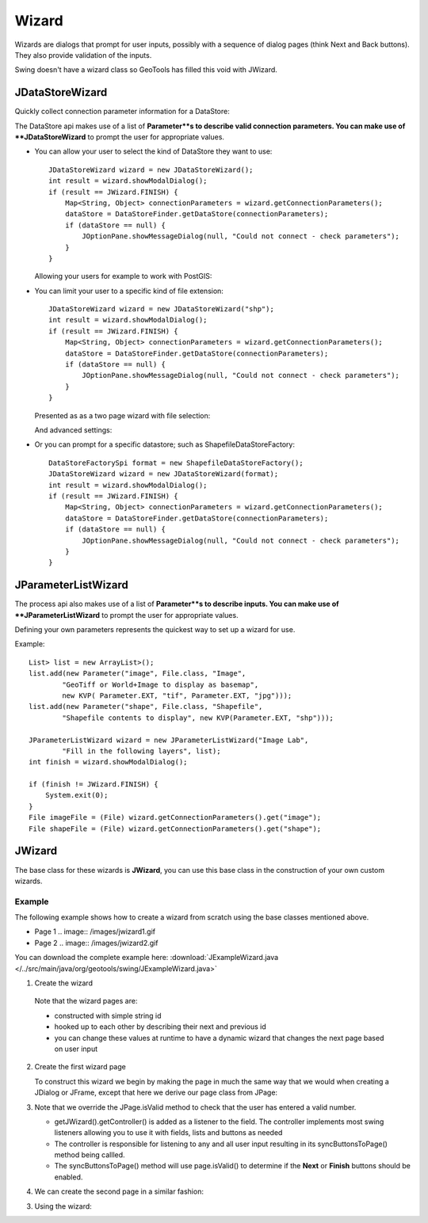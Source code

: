 Wizard
------

Wizards are dialogs that prompt for user inputs, possibly with a sequence of dialog pages (think Next and Back buttons). They also provide validation of the inputs.

Swing doesn't have a wizard class so GeoTools has filled this void with JWizard.

JDataStoreWizard
^^^^^^^^^^^^^^^^

Quickly collect connection parameter information for a DataStore:

The DataStore api makes use of a list of **Parameter**s to describe valid connection parameters. You can make use of **JDataStoreWizard** to prompt the user for appropriate values.

* You can allow your user to select the kind of DataStore they want to use::
  
        JDataStoreWizard wizard = new JDataStoreWizard();
        int result = wizard.showModalDialog();
        if (result == JWizard.FINISH) {
            Map<String, Object> connectionParameters = wizard.getConnectionParameters();
            dataStore = DataStoreFinder.getDataStore(connectionParameters);
            if (dataStore == null) {
                JOptionPane.showMessageDialog(null, "Could not connect - check parameters");
            }
        }
  
  Allowing your users for example to work with PostGIS:
  
  .. image:: /tutorial/filter/images/postgisWizard1.png
     :scale: 60

* You can limit your user to a specific kind of file extension::
        
        JDataStoreWizard wizard = new JDataStoreWizard("shp");
        int result = wizard.showModalDialog();
        if (result == JWizard.FINISH) {
            Map<String, Object> connectionParameters = wizard.getConnectionParameters();
            dataStore = DataStoreFinder.getDataStore(connectionParameters);
            if (dataStore == null) {
                JOptionPane.showMessageDialog(null, "Could not connect - check parameters");
            }
        }
  
  Presented as as a two page wizard with file selection:
  
  .. image:: /tutorial/filter/images/shapeWizard1.png
     :scale: 60
  
  And advanced settings:
  
  .. image:: /tutorial/filter/images/shapeWizard2.png
     :scale: 60

* Or you can prompt for a specific datastore; such as ShapefileDataStoreFactory::

        DataStoreFactorySpi format = new ShapefileDataStoreFactory();
        JDataStoreWizard wizard = new JDataStoreWizard(format);
        int result = wizard.showModalDialog();
        if (result == JWizard.FINISH) {
            Map<String, Object> connectionParameters = wizard.getConnectionParameters();
            dataStore = DataStoreFinder.getDataStore(connectionParameters);
            if (dataStore == null) {
                JOptionPane.showMessageDialog(null, "Could not connect - check parameters");
            }
        }

JParameterListWizard
^^^^^^^^^^^^^^^^^^^^

The process api also makes use of a list of **Parameter**s to describe inputs. You can make use of **JParameterListWizard** to prompt the user for appropriate values.

.. image:: /images/paramlistwizard.png

Defining your own parameters represents the quickest way to set up a wizard for use.

Example::
        
        List> list = new ArrayList>();
        list.add(new Parameter("image", File.class, "Image",
                "GeoTiff or World+Image to display as basemap",
                new KVP( Parameter.EXT, "tif", Parameter.EXT, "jpg")));
        list.add(new Parameter("shape", File.class, "Shapefile",
                "Shapefile contents to display", new KVP(Parameter.EXT, "shp")));

        JParameterListWizard wizard = new JParameterListWizard("Image Lab",
                "Fill in the following layers", list);
        int finish = wizard.showModalDialog();

        if (finish != JWizard.FINISH) {
            System.exit(0);
        }
        File imageFile = (File) wizard.getConnectionParameters().get("image");
        File shapeFile = (File) wizard.getConnectionParameters().get("shape");

JWizard
^^^^^^^

The base class for these wizards is **JWizard**, you can use this base class in the construction of your own custom wizards.

Example
'''''''

The following example shows how to create a wizard from scratch using the base classes mentioned above.

* Page 1
  .. image:: /images/jwizard1.gif

* Page 2
  .. image:: /images/jwizard2.gif

You can download the complete example here: :download:`JExampleWizard.java </../src/main/java/org/geotools/swing/JExampleWizard.java>`

1. Create the wizard
   
   .. literalinclude:: /../src/main/java/org/geotools/swing/JExampleWizard.java
     :language: java
     :start-after: // example wizard start
     :end-before: // example wizard end
  
  Note that the wizard pages are:
  
  * constructed with simple string id
  * hooked up to each other by describing their next and previous id
  * you can change these values at runtime to have a dynamic wizard
    that changes the next page based on user input

2. Create the first wizard page
   
   To construct this wizard we begin by making the page in much the
   same way that we would when creating a JDialog or JFrame, except
   that here we derive our page class from JPage:
   
   .. literalinclude:: /../src/main/java/org/geotools/swing/JExampleWizard.java
     :language: java
     :start-after: // page1 start
     :end-before: // page1 end

3. Note that we override the JPage.isValid method to check that the user has entered a valid number.
   
   * getJWizard().getController() is added as a listener to the
     field. The controller implements most swing listeners allowing
     you to use it with fields, lists and buttons as needed
   
   * The controller is responsible for listening to any and all
     user input resulting in its syncButtonsToPage() method being
     callled.
   
   * The syncButtonsToPage() method will use page.isValid() 
     to determine if the **Next** or **Finish** buttons should
     be enabled.

4. We can create the second page in a similar fashion:

   .. literalinclude:: /../src/main/java/org/geotools/swing/JExampleWizard.java
     :language: java
     :start-after: // page2 start
     :end-before: // page2 end

3. Using the wizard:
   
   .. literalinclude:: /../src/main/java/org/geotools/swing/JExampleWizard.java
     :language: java
     :start-after: // use wizard start
     :end-before: // use wizard end

